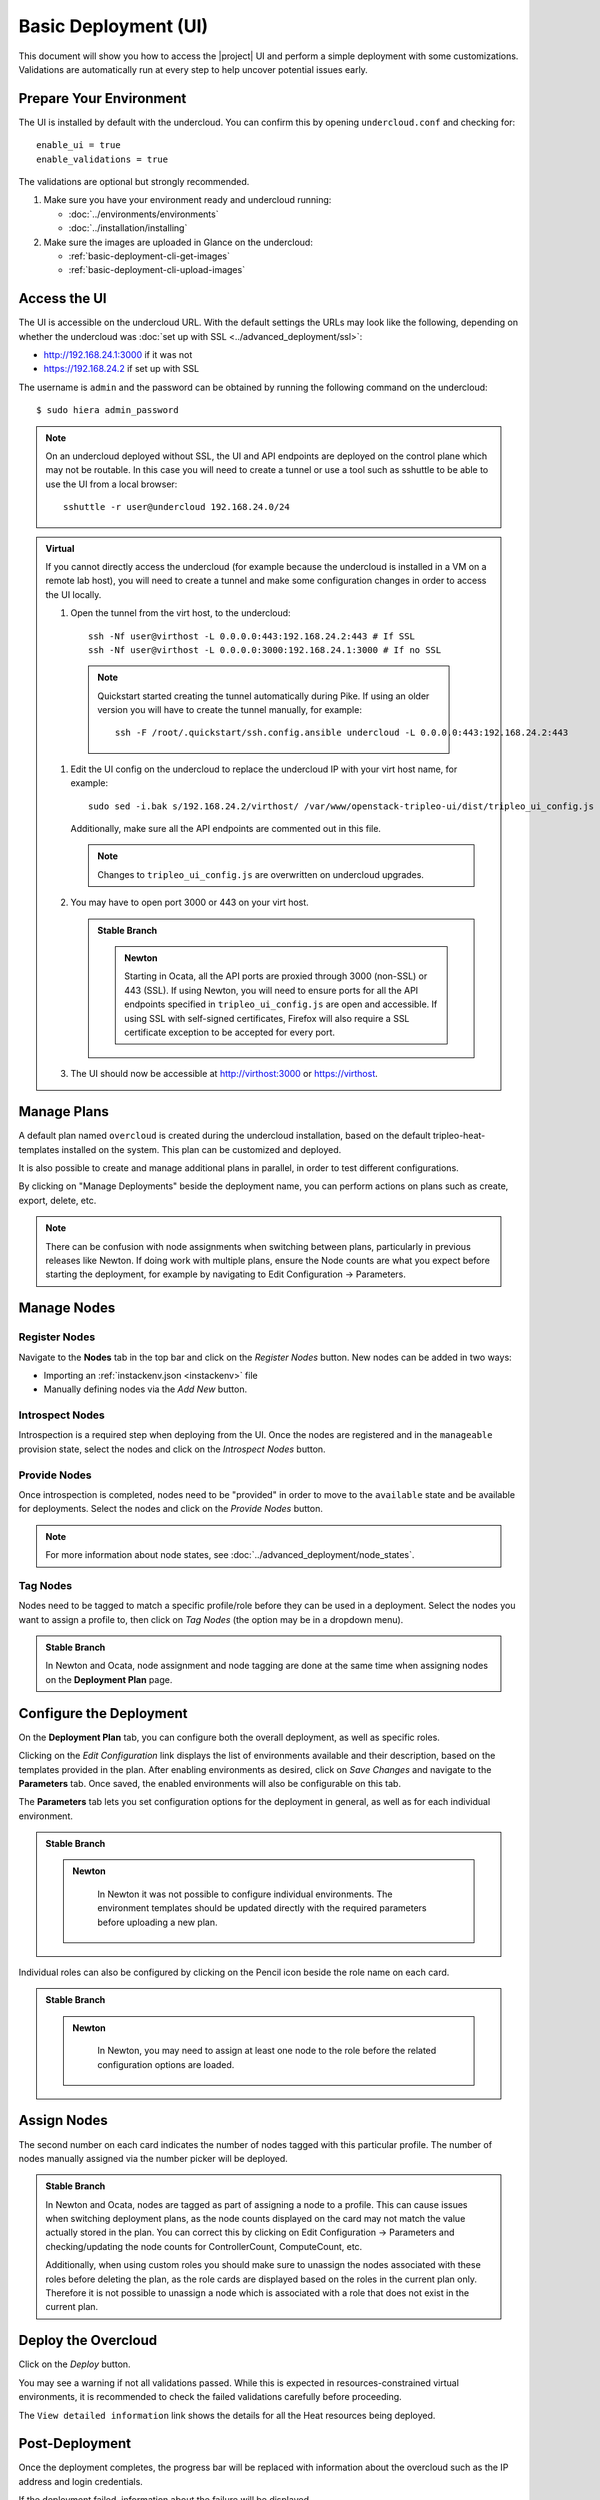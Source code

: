 .. _basic-deployment-ui:

Basic Deployment (UI)
=====================

This document will show you how to access the |project| UI and perform
a simple deployment with some customizations. Validations are
automatically run at every step to help uncover potential issues early.

.. image:: ../_images/tripleo_ui.png
   :width: 768px
   :height: 439px

Prepare Your Environment
------------------------

The UI is installed by default with the undercloud. You can confirm
this by opening ``undercloud.conf`` and checking for::

  enable_ui = true
  enable_validations = true

The validations are optional but strongly recommended.

#. Make sure you have your environment ready and undercloud running:

   * :doc:`../environments/environments`
   * :doc:`../installation/installing`

#. Make sure the images are uploaded in Glance on the undercloud:

   * :ref:`basic-deployment-cli-get-images`
   * :ref:`basic-deployment-cli-upload-images`

Access the UI
-------------

The UI is accessible on the undercloud URL. With the default settings
the URLs may look like the following, depending on whether the
undercloud was :doc:`set up with SSL <../advanced_deployment/ssl>`:

* http://192.168.24.1:3000 if it was not
* https://192.168.24.2 if set up with SSL

The username is ``admin`` and the password can be obtained by running
the following command on the undercloud::

  $ sudo hiera admin_password

.. note:: On an undercloud deployed without SSL, the UI and API
   endpoints are deployed on the control plane which may not be
   routable. In this case you will need to create a tunnel or use a
   tool such as sshuttle to be able to use the UI from a local
   browser::

     sshuttle -r user@undercloud 192.168.24.0/24

.. admonition:: Virtual
   :class: virtual

   If you cannot directly access the undercloud (for example because
   the undercloud is installed in a VM on a remote lab host), you will
   need to create a tunnel and make some configuration changes in order
   to access the UI locally.

   #. Open the tunnel from the virt host, to the undercloud::

       ssh -Nf user@virthost -L 0.0.0.0:443:192.168.24.2:443 # If SSL
       ssh -Nf user@virthost -L 0.0.0.0:3000:192.168.24.1:3000 # If no SSL

     .. note:: Quickstart started creating the tunnel automatically
        during Pike. If using an older version you will have to create
        the tunnel manually, for example::

          ssh -F /root/.quickstart/ssh.config.ansible undercloud -L 0.0.0.0:443:192.168.24.2:443

   #. Edit the UI config on the undercloud to replace the undercloud IP
      with your virt host name, for example::

          sudo sed -i.bak s/192.168.24.2/virthost/ /var/www/openstack-tripleo-ui/dist/tripleo_ui_config.js

      Additionally, make sure all the API endpoints are commented out
      in this file.

      .. note:: Changes to ``tripleo_ui_config.js`` are overwritten on
         undercloud upgrades.

   #. You may have to open port 3000 or 443 on your virt host.

      .. admonition:: Stable Branch
         :class: stable

         .. admonition:: Newton
            :class: newton

            Starting in Ocata, all the API ports are proxied through
            3000 (non-SSL) or 443 (SSL). If using Newton, you will need
            to ensure ports for all the API endpoints specified in
            ``tripleo_ui_config.js`` are open and accessible. If using
            SSL with self-signed certificates, Firefox will also
            require a SSL certificate exception to be accepted for
            every port.

   #. The UI should now be accessible at http://virthost:3000 or
      https://virthost.

Manage Plans
------------

A default plan named ``overcloud`` is created during the undercloud
installation, based on the default tripleo-heat-templates installed on
the system. This plan can be customized and deployed.

It is also possible to create and manage additional plans in parallel,
in order to test different configurations.

By clicking on "Manage Deployments" beside the deployment name, you can
perform actions on plans such as create, export, delete, etc.

.. note::

   There can be confusion with node assignments when switching between
   plans, particularly in previous releases like Newton. If doing work
   with multiple plans, ensure the Node counts are what you expect
   before starting the deployment, for example by navigating to Edit
   Configuration -> Parameters.

Manage Nodes
------------

Register Nodes
^^^^^^^^^^^^^^

Navigate to the **Nodes** tab in the top bar and click on the
*Register Nodes* button. New nodes can be added in two ways:

* Importing an :ref:`instackenv.json <instackenv>` file
* Manually defining nodes via the *Add New* button.

Introspect Nodes
^^^^^^^^^^^^^^^^

Introspection is a required step when deploying from the UI. Once the
nodes are registered and in the ``manageable`` provision state, select
the nodes and click on the *Introspect Nodes* button.

Provide Nodes
^^^^^^^^^^^^^

Once introspection is completed, nodes need to be "provided" in order
to move to the ``available`` state and be available for
deployments. Select the nodes and click on the *Provide Nodes* button.

.. note:: For more information about node states, see
   :doc:`../advanced_deployment/node_states`.

Tag Nodes
^^^^^^^^^

Nodes need to be tagged to match a specific profile/role before they
can be used in a deployment. Select the nodes you want to assign a
profile to, then click on *Tag Nodes* (the option may be in a dropdown
menu).

.. admonition:: Stable Branch
   :class: stable

   In Newton and Ocata, node assignment and node tagging are done at
   the same time when assigning nodes on the **Deployment Plan** page.

Configure the Deployment
------------------------

On the **Deployment Plan** tab, you can configure both the overall
deployment, as well as specific roles.

Clicking on the *Edit Configuration* link displays the list of
environments available and their description, based on the templates
provided in the plan. After enabling environments as desired, click on
*Save Changes* and navigate to the **Parameters** tab. Once saved, the
enabled environments will also be configurable on this tab.

The **Parameters** tab lets you set configuration options for the
deployment in general, as well as for each individual environment.

.. admonition:: Stable Branch
   :class: stable

   .. admonition:: Newton
      :class: newton

       In Newton it was not possible to configure individual
       environments. The environment templates should be updated
       directly with the required parameters before uploading a new
       plan.

Individual roles can also be configured by clicking on the Pencil icon
beside the role name on each card.

.. admonition:: Stable Branch
   :class: stable

   .. admonition:: Newton
      :class: newton

       In Newton, you may need to assign at least one node to the role
       before the related configuration options are loaded.


Assign Nodes
------------

The second number on each card indicates the number of nodes tagged
with this particular profile. The number of nodes manually assigned via
the number picker will be deployed.

.. admonition:: Stable Branch
   :class: stable

   In Newton and Ocata, nodes are tagged as part of assigning a node to
   a profile. This can cause issues when switching deployment plans, as
   the node counts displayed on the card may not match the value
   actually stored in the plan. You can correct this by clicking on
   Edit Configuration -> Parameters and checking/updating the node
   counts for ControllerCount, ComputeCount, etc.

   Additionally, when using custom roles you should make sure to
   unassign the nodes associated with these roles before deleting the
   plan, as the role cards are displayed based on the roles in the
   current plan only. Therefore it is not possible to unassign a node
   which is associated with a role that does not exist in the current
   plan.

Deploy the Overcloud
--------------------

Click on the *Deploy* button.

You may see a warning if not all validations passed. While this is
expected in resources-constrained virtual environments, it is
recommended to check the failed validations carefully before
proceeding.

The ``View detailed information`` link shows the details for all the
Heat resources being deployed.

Post-Deployment
---------------

Once the deployment completes, the progress bar will be replaced with
information about the overcloud such as the IP address and login
credentials.

If the deployment failed, information about the failure will be
displayed.

.. admonition:: Virtual
   :class: virtual

   To access the overcloud, you will need to update your tunnel in
   order to access the new URL. For example, if your overcloud
   information is as such::

     Overcloud IP address: 192.168.24.12
     Username: admin
     Password: zzzzzz

   Assuming you deployed the overcloud with SSL enabled, you could
   create the following tunnel from your virt host to the undercloud::

     ssh -Nf user@undercloud -L 0.0.0.0:1234:192.168.24.12:443

   After opening port 1234 on your virt host, you should be able to
   access the overcloud by navigating to https://virthost:1234.
